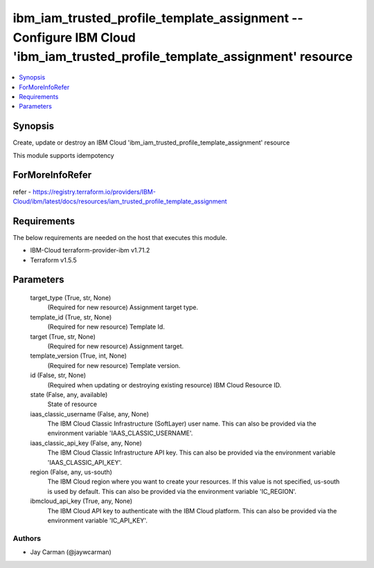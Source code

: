 
ibm_iam_trusted_profile_template_assignment -- Configure IBM Cloud 'ibm_iam_trusted_profile_template_assignment' resource
=========================================================================================================================

.. contents::
   :local:
   :depth: 1


Synopsis
--------

Create, update or destroy an IBM Cloud 'ibm_iam_trusted_profile_template_assignment' resource

This module supports idempotency


ForMoreInfoRefer
----------------
refer - https://registry.terraform.io/providers/IBM-Cloud/ibm/latest/docs/resources/iam_trusted_profile_template_assignment

Requirements
------------
The below requirements are needed on the host that executes this module.

- IBM-Cloud terraform-provider-ibm v1.71.2
- Terraform v1.5.5



Parameters
----------

  target_type (True, str, None)
    (Required for new resource) Assignment target type.


  template_id (True, str, None)
    (Required for new resource) Template Id.


  target (True, str, None)
    (Required for new resource) Assignment target.


  template_version (True, int, None)
    (Required for new resource) Template version.


  id (False, str, None)
    (Required when updating or destroying existing resource) IBM Cloud Resource ID.


  state (False, any, available)
    State of resource


  iaas_classic_username (False, any, None)
    The IBM Cloud Classic Infrastructure (SoftLayer) user name. This can also be provided via the environment variable 'IAAS_CLASSIC_USERNAME'.


  iaas_classic_api_key (False, any, None)
    The IBM Cloud Classic Infrastructure API key. This can also be provided via the environment variable 'IAAS_CLASSIC_API_KEY'.


  region (False, any, us-south)
    The IBM Cloud region where you want to create your resources. If this value is not specified, us-south is used by default. This can also be provided via the environment variable 'IC_REGION'.


  ibmcloud_api_key (True, any, None)
    The IBM Cloud API key to authenticate with the IBM Cloud platform. This can also be provided via the environment variable 'IC_API_KEY'.













Authors
~~~~~~~

- Jay Carman (@jaywcarman)

